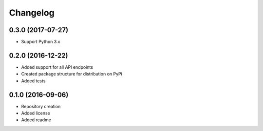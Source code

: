 Changelog
=========

0.3.0 (2017-07-27)
------------------
- Support Python 3.x

0.2.0 (2016-12-22)
------------------

- Added support for all API endpoints
- Created package structure for distribution on PyPi
- Added tests

0.1.0 (2016-09-06)
------------------

- Repository creation
- Added license
- Added readme
